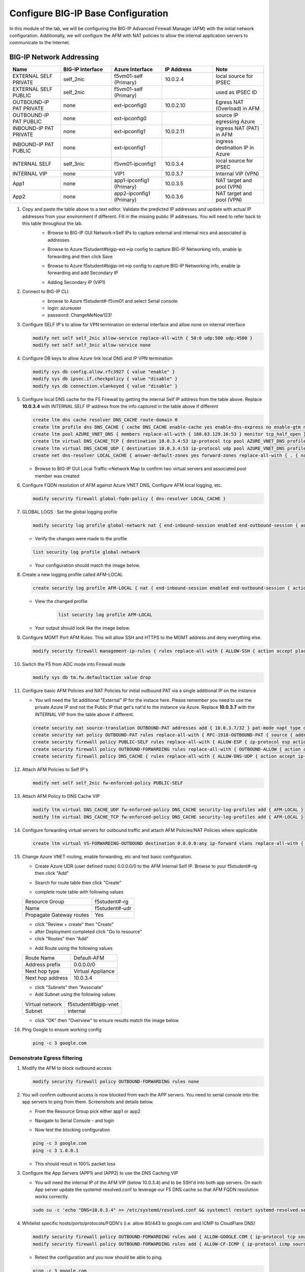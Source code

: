 Configure BIG-IP Base Configuration
===================================

In this module of the lab, we will be configuring the BIG-IP Advanced Firewall Manager (AFM) with the initial network configuration. Additionally, we will configure the AFM with NAT policies to allow the internal application servers to communicate to the Internet.

BIG-IP Network Addressing
^^^^^^^^^^^^^^^^^^^^^^^^^
.. list-table::
    :widths: 20 20 20 20 20
    :header-rows: 1
    :stub-columns: 0

    * - **Name**
      - **BIG-IP Interface**
      - **Azure Interface**
      - **IP Address**
      - **Note**
    * - EXTERNAL SELF PRIVATE
      - self_2nic
      - f5vm01-self (Primary)
      - 10.0.2.4
      - local source for IPSEC
    * - EXTERNAL SELF PUBLIC
      - self_2nic
      - f5vm01-self (Primary)
      - 
      - used as IPSEC ID
    * - OUTBOUND-IP PAT PRIVATE
      - none
      - ext-ipconfig0
      - 10.0.2.10
      - Egress NAT (Overload) in AFM
    * - OUTBOUND-IP PAT PUBLIC
      - none
      - ext-ipconfig0
      - 
      - source IP egressing Azure
    * - INBOUND-IP PAT PRIVATE
      - none
      - ext-ipconfig1
      - 10.0.2.11
      - ingress NAT (PAT) in AFM
    * - INBOUND-IP PAT PUBLIC
      - none
      - ext-ipconfig1
      - 
      - ingress destination IP in Azure
    * - INTERNAL SELF
      - self_3nic
      - f5vm01-ipconfig1
      - 10.0.3.4
      - local source for IPSEC
    * - INTERNAL VIP
      - none
      - VIP1
      - 10.0.3.7
      - Internal VIP (VPN)
    * - App1
      - none
      - app1-ipconfig1 (Primary)
      - 10.0.3.5
      - NAT target and pool (VPN)
    * - App2
      - none
      - app2-ipconfig1 (Primary)
      - 10.0.3.6
      - NAT target and pool (VPN)

#. Copy and paste the table above to a text editor.  Validate the predicted IP addresses and update with actual IP addresses from your environment if different.  Fill in the missing public IP addresses.  You will need to refer back to this table throughout the lab.
    - Browse to BIG-IP GUI Network->Self IPs to capture external and internal nics and associated ip addresses

    .. image:: ./images/selfip.png

    - Browse to Azure f5student#bigip-ext->ip config to capture BIG-IP Networking info, enable ip forwarding and then click Save

    .. image:: ./images/externalforward2.png


    - Browse to Azure f5student#bigip-int->ip config to capture BIG-IP Networking info, enable ip forwarding and add Secondary IP

    .. image:: ./images/vpn2.png


    - Adding Secondary IP (VIP1)

    .. image:: ./images/vpn3.png

    .. image:: ./images/vpn4.png

#. Connect to BIG-IP CLI. 
    - browse to Azure f5student#-f5vm01 and select Serial console
    - login: azureuser
    - password: ChangeMeNow123!

    .. image:: ./images/f5vm01.png
      :scale: 40 %

    .. image:: ./images/bigipserial.png
      :scale: 40 %

#. Configure SELF IP's to allow for VPN termination on external interface and allow none on internal interface

   .. code-block:: shell

      modify net self self_2nic allow-service replace-all-with { 50:0 udp:500 udp:4500 }
      modify net self self_3nic allow-service none

#. Configure DB keys to allow Azure link local DNS and IP VPN termination

   .. code-block:: shell

       modify sys db config.allow.rfc3927 { value "enable" }
       modify sys db ipsec.if.checkpolicy { value "disable" }
       modify sys db connection.vlankeyed { value "disable" }

#. Configure local DNS cache for the F5 Firewall by getting the internal Self IP address from the table above. Replace **10.0.3.4** with INTERNAL SELF IP address from the info captured in the table above if different

   .. code-block:: shell

       create ltm dns cache resolver DNS_CACHE route-domain 0
       create ltm profile dns DNS_CACHE { cache DNS_CACHE enable-cache yes enable-dns-express no enable-gtm no use-local-bind no }
       create ltm pool AZURE_VNET_DNS { members replace-all-with { 168.63.129.16:53 } monitor tcp_half_open }
       create ltm virtual DNS_CACHE_TCP { destination 10.0.3.4:53 ip-protocol tcp pool AZURE_VNET_DNS profiles replace-all-with { f5-tcp-progressive {} DNS_CACHE {} } vlans-enabled vlans replace-all-with { internal } }
       create ltm virtual DNS_CACHE_UDP { destination 10.0.3.4:53 ip-protocol udp pool AZURE_VNET_DNS profiles replace-all-with { udp {} DNS_CACHE {} } vlans-enabled vlans replace-all-with { internal } }
       create net dns-resolver LOCAL_CACHE { answer-default-zones yes forward-zones replace-all-with { . { nameservers replace-all-with { 10.0.3.4:53 } } } }

   - Browse to BIG-IP GUI Local Traffic->Network Map to confirm two virtual servers and associated pool member was created
      .. image:: ./images/dnscache.png

#. Configure FQDN resolution of AFM against Azure VNET DNS, Configure AFM local logging, etc.

   .. code-block:: shell

       modify security firewall global-fqdn-policy { dns-resolver LOCAL_CACHE }

#. GLOBAL LOGS : Set the global logging profile
      
   .. code-block:: shell
    
       modify security log profile global-network nat { end-inbound-session enabled end-outbound-session { action enabled elements replace-all-with { destination } } errors enabled log-publisher local-db-publisher log-subscriber-id enabled quota-exceeded enabled start-inbound-session enabled start-outbound-session { action enabled elements replace-all-with { destination } } } network replace-all-with { global-network { filter { log-acl-match-accept enabled log-acl-match-drop enabled log-acl-match-reject enabled log-geo-always enabled log-tcp-errors enabled log-tcp-events enabled log-translation-fields enabled log-uuid-field enabled log-ip-errors enabled log-acl-to-box-deny enabled log-user-always enabled } publisher local-db-publisher } }

    
   - Verify the changes were made to the profile

   .. code-block:: shell

      list security log profile global-network
    
   - Your configuration should match the image below.
      .. image:: ./images/globalnetwork.png

#. Create a new logging profile called AFM-LOCAL

   .. code-block:: shell

      create security log profile AFM-LOCAL { nat { end-inbound-session enabled end-outbound-session { action enabled elements replace-all-with { destination } } errors enabled log-publisher local-db-publisher log-subscriber-id enabled quota-exceeded enabled start-inbound-session enabled start-outbound-session { action enabled elements replace-all-with { destination } } } network replace-all-with { global-network { filter { log-acl-match-accept enabled log-acl-match-drop enabled log-acl-match-reject enabled log-geo-always enabled log-tcp-errors enabled log-tcp-events enabled log-translation-fields enabled log-uuid-field enabled log-ip-errors enabled log-acl-to-box-deny enabled log-user-always enabled } publisher local-db-publisher } } }

   - View the changed profile
      .. code-block:: shell 
    
         list security log profile AFM-LOCAL

   - Your output should look like the image below.
         .. image:: ./images/loggingprofile.png


#. Configure MGMT Port AFM Rules.  This will allow SSH and HTTPS to the MGMT address and deny everything else.

   .. code-block:: shell

      modify security firewall management-ip-rules { rules replace-all-with { ALLOW-SSH { action accept place-before first ip-protocol tcp log yes description "Example SSH" destination { ports replace-all-with { 22 } } } ALLOW-HTTPS { action accept description "Example HTTPS" ip-protocol tcp log yes destination { ports replace-all-with { 443 } } } DENY-ALL { action drop log yes place-after last } } }

#. Switch the F5 from ADC mode into Firewall mode

   .. code-block:: shell

      modify sys db tm.fw.defaultaction value drop

#. Configure basic AFM Policies and NAT Policies for initial outbound PAT via a single additional IP on the instance
    
   - You will need the 1st additional "External" IP for the instace here.  Please remember you need to use the private Azure IP and not the Public IP that get's nat'd to the instance via Azure.  Replace **10.0.3.7** with the INTERNAL VIP from the table above if different.

   .. code-block:: shell

      create security nat source-translation OUTBOUND-PAT addresses add { 10.0.3.7/32 } pat-mode napt type dynamic-pat ports add { 1024-65535 }
      create security nat policy OUTBOUND-PAT rules replace-all-with { RFC-1918-OUTBOUND-PAT { source { addresses add { 10.0.0.0/8 172.16.0.0/12 192.168.0.0/16 } } translation { source OUTBOUND-PAT } } }
      create security firewall policy PUBLIC-SELF rules replace-all-with { ALLOW-ESP { ip-protocol esp action accept } ALLOW-IKE { ip-protocol udp destination { ports add { 500 } } action accept } ALLOW-NAT-T { ip-protocol udp destination { ports add { 4500 } } action accept } }
      create security firewall policy OUTBOUND-FORWARDING rules replace-all-with { OUTBOUND-ALLOW { action accept log yes source { addresses add { 10.0.0.0/8 172.16.0.0/12 192.168.0.0/16 } } source { vlans replace-all-with { internal } } } }
      create security firewall policy DNS_CACHE { rules replace-all-with { ALLOW-DNS-UDP { action accept ip-protocol udp log yes place-before first destination { ports replace-all-with { 53 } } source { addresses replace-all-with { 10.0.0.0/8 172.16.0.0/12 192.168.0.0/16 } vlans replace-all-with { internal } } } ALLOW-DNS-TCP { action accept ip-protocol tcp log yes destination { ports replace-all-with { 53 } } source { addresses replace-all-with { 10.0.0.0/8 172.16.0.0/12 192.168.0.0/16 } vlans replace-all-with { internal } } } } }

#. Attach AFM Policies to Self IP's

   .. code-block:: shell

      modify net self self_2nic fw-enforced-policy PUBLIC-SELF
        
#. Attach AFM Policy to DNS Cache VIP

   .. code-block:: shell
    
      modify ltm virtual DNS_CACHE_UDP fw-enforced-policy DNS_CACHE security-log-profiles add { AFM-LOCAL }
      modify ltm virtual DNS_CACHE_TCP fw-enforced-policy DNS_CACHE security-log-profiles add { AFM-LOCAL }

#. Configure forwarding virtual servers for outbound traffic and attach AFM Policies/NAT Policies where applicable

   .. code-block:: shell

      create ltm virtual VS-FORWARDING-OUTBOUND destination 0.0.0.0:any ip-forward vlans replace-all-with { internal } vlans-enabled profiles replace-all-with { fastL4 } fw-enforced-policy OUTBOUND-FORWARDING security-nat-policy { policy OUTBOUND-PAT } security-log-profiles add { AFM-LOCAL }

#. Change Azure VNET routing, enable forwarding, etc and test basic configuration.

   - Create Azure UDR (user defined route) 0.0.0.0/0 to the AFM Internal Self IP.  Browse to your f5student#-rg then click "Add"

   .. image:: ./images/azureroute8.png
      :scale: 60 %

   - Search for route table then click "Create"

   .. image:: ./images/azureroute9.png
      :scale: 60 %

   - complete route table with following values

   +-------------------------+--------------------------+
   | Resource Group          | f5student#-rg            |
   +-------------------------+--------------------------+
   | Name                    | f5student#-udr           |
   +-------------------------+--------------------------+
   | Propagate Gateway routes| Yes                      |
   +-------------------------+--------------------------+

   .. image:: ./images/azureroute10.png
      :scale: 60 %

   - click "Review + create" then "Create"
   - after Deployment completed click "Go to resource"
   - click "Routes" then "Add"

   .. image:: ./images/azureroute12.png
      :scale: 60 %

   - Add Route using the following values

   +-------------------------+--------------------------+
   | Route Name              | Default-AFM              |
   +-------------------------+--------------------------+
   | Address prefix          | 0.0.0.0/0                |
   +-------------------------+--------------------------+
   | Next hop type           | Virtual Appliance        |
   +-------------------------+--------------------------+
   | Next hop address        | 10.0.3.4                 |
   +-------------------------+--------------------------+

   .. image:: ./images/azureroute13.png
      :scale: 60 %

   - click "Subnets" then "Associate"
   - Add Subnet using the following values

   +-------------------------+----------------------------+
   | Virtual network         | f5student#bigip-vnet       |
   +-------------------------+----------------------------+
   | Subnet                  | internal                   |
   +-------------------------+----------------------------+

   .. image:: ./images/azureroute14.png
      :scale: 60 %

   - click "OK" then "Overview" to ensure results match the image below

   .. image:: ./images/azureroute15.png
      :scale: 60 %

#. Ping Google to ensure working config

   .. code-block:: shell

      ping -c 3 google.com

Demonstrate Egress filtering
~~~~~~~~~~~~~~~~~~~~~~~~~~~~

#. Modify the AFM to block outbound access

   .. code-block:: shell

      modify security firewall policy OUTBOUND-FORWARDING rules none

   .. image:: ./images/outboundallow.png
      :scale: 80 %

#. You will confirm outbound access is now blocked from each the APP servers.  You need to serial console into the app servers to ping from them. Screenshots and details below.

   - From the Resource Group pick either app1 or app2

   .. image:: ./images/console2.png

   - Navigate to Serial Console - and login

   .. image:: ./images/console7.png

   .. image:: ./images/console8.png

   - Now test the blocking configuration

   .. code-block:: shell

      ping -c 3 google.com
      ping -c 3 1.0.0.1

   .. image:: ./images/pinggoogle.png
    

   - This should result in 100% packet loss

#. Configure the App Servers (APP1) and (APP2) to use the DNS Caching VIP 
    
   - You will need the internal IP of the AFM VIP (below 10.0.3.4) and to be SSH'd into both app servers.  On each App server update the systemd-resolved.conf to leverage our F5 DNS cache so that AFM FQDN resolution works correctly. 
    
   .. code-block:: shell
    
      sudo su -c 'echo "DNS=10.0.3.4" >> /etc/systemd/resolved.conf && systemctl restart systemd-resolved.service'

#. Whitelist specific hosts/ports/protocols/FQDN's (i.e. allow 80/443 to google.com and ICMP to CloudFlare DNS)

   .. code-block:: shell

      modify security firewall policy OUTBOUND-FORWARDING rules add { ALLOW-GOOGLE.COM { ip-protocol tcp source { addresses add { 10.0.0.0/8 172.16.0.0/12 192.168.0.0/16 } vlans add { internal } } destination { fqdns add { google.com www.google.com } ports add { 80 443 } } place-after first action accept log yes } }
      modify security firewall policy OUTBOUND-FORWARDING rules add { ALLOW-CF-ICMP { ip-protocol icmp source { addresses add { 10.0.0.0/8 172.16.0.0/12 192.168.0.0/16 } vlans add { internal } } destination { addresses add { 1.1.1.1 1.0.0.1 } } place-after first action accept log yes } }
        
   - Retest the configuration and you now should be able to ping.

   .. code-block:: shell

      ping -c 3 google.com
      ping -c 3 1.1.1.1

   .. image:: ./images/pingcloudflare.png


#. Confirm whitelisting works as expected by testing from the APP servers , show logs in AFM gui to confirm 

   .. code-block:: shell

      nc -v google.com 80
      nc -v google.com 443
      ping 1.1.1.1
      ping 1.0.0.1

Demonstrate Ingress NAT via AFM
~~~~~~~~~~~~~~~~~~~~~~~~~~~~~~~

#. Ensure that the Public Interface NSG of the F5 Instance has a firewall rule allowing all ports and protocols.

   .. image:: ./images/forward1.png

   .. image:: ./images/forward2.png

   .. image:: ./images/forward3.png

   .. image:: ./images/forward4.png

   .. image:: ./images/forward5.png



#. Configure inbound port mappings for SSH to both App servers (i.e. TCP/2022 to App1, TCP/2023 to App2)

   .. code-block:: shell

      create security nat destination-translation APP1-SSH { addresses replace-all-with { <APP-1 IP> { } } ports replace-all-with { 22 } type static-pat }

   .. code-block:: shell

      create security nat destination-translation APP2-SSH { addresses replace-all-with { <APP-2 IP> { } } ports replace-all-with { 22 } type static-pat }
        
   .. code-block:: shell

      create security nat policy INBOUND-PAT { rules replace-all-with { APP1-SSH { destination { addresses replace-all-with { <PUBLIC INTERFACE IP FOR INBOUND PAT>/32 { } } ports replace-all-with { 2022 } } ip-protocol tcp log-profile AFM-LOCAL source { vlans replace-all-with { external } } translation { destination APP1-SSH } } APP2-SSH { destination { addresses replace-all-with { <PUBLIC INTERFACE IP FOR INBOUND PAT>/32 { } } ports replace-all-with { 2023 } } ip-protocol tcp log-profile AFM-LOCAL source { vlans replace-all-with { external } } translation { destination APP2-SSH } } } }

#. Configure matching AFM firewall rules to allow traffic through the NAT and create inbound forwarding VS

   .. code-block:: shell

      create security firewall policy INBOUND-PAT { rules replace-all-with { ALLOW-APP1-SSH { action accept ip-protocol tcp log yes destination { addresses replace-all-with { <PUBLIC INTERFACE IP FOR INBOUND PAT>/32 } ports replace-all-with { 2022 } } source { vlans replace-all-with { external } } } ALLOW-APP2-SSH { action accept ip-protocol tcp log yes destination { addresses replace-all-with { <PUBLIC INTERFACE IP FOR INBOUND PAT>/32 } ports replace-all-with { 2023 } } source { vlans replace-all-with { external } } } } }
      create ltm virtual VS-FORWARDING-INBOUND { destination 0.0.0.0:any mask any ip-forward fw-enforced-policy INBOUND-PAT profiles replace-all-with { fastL4 } security-nat-policy { policy INBOUND-PAT } vlans-enabled vlans replace-all-with { external } }

#. Validate configuration from outside of the F5, show logs on AFM

   .. code-block:: shell

      nc -v <Public IP for inbound pat> 2022
      nc -v <Public IP for inbound pat> 2023
      ssh -p 2022 azureuser@<public ip>
      ssh -p 2023 azureuser@<public ip>
